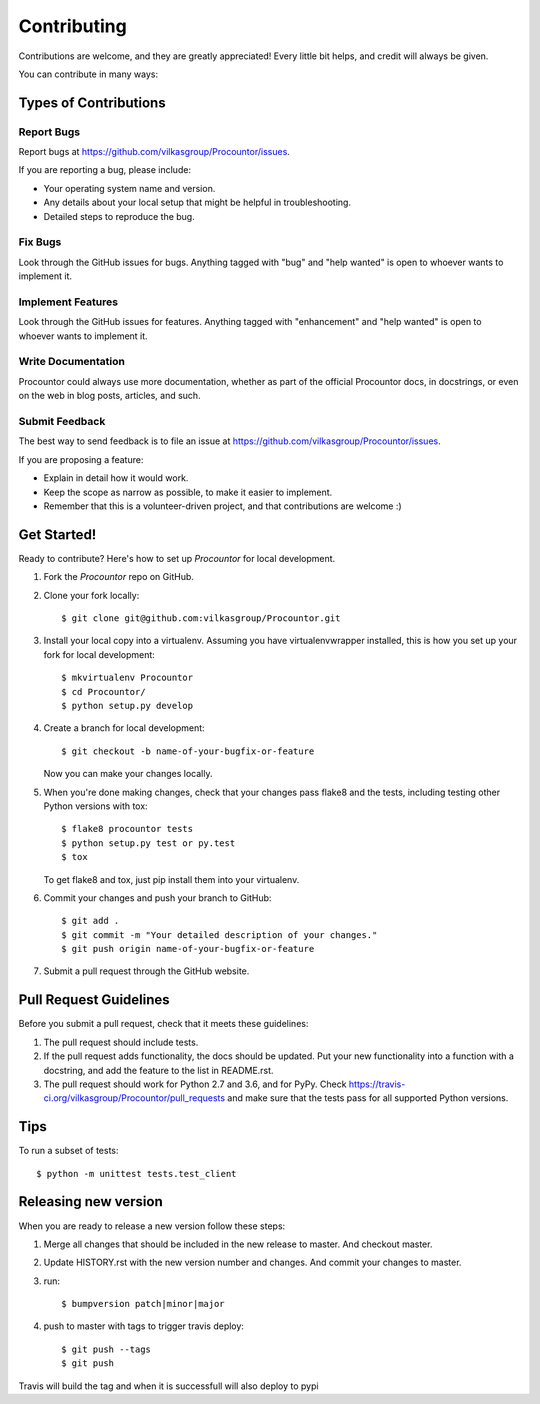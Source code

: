 .. highlight:: shell

============
Contributing
============

Contributions are welcome, and they are greatly appreciated! Every
little bit helps, and credit will always be given.

You can contribute in many ways:

Types of Contributions
----------------------

Report Bugs
~~~~~~~~~~~

Report bugs at https://github.com/vilkasgroup/Procountor/issues.

If you are reporting a bug, please include:

* Your operating system name and version.
* Any details about your local setup that might be helpful in troubleshooting.
* Detailed steps to reproduce the bug.

Fix Bugs
~~~~~~~~

Look through the GitHub issues for bugs. Anything tagged with "bug"
and "help wanted" is open to whoever wants to implement it.

Implement Features
~~~~~~~~~~~~~~~~~~

Look through the GitHub issues for features. Anything tagged with "enhancement"
and "help wanted" is open to whoever wants to implement it.

Write Documentation
~~~~~~~~~~~~~~~~~~~

Procountor could always use more documentation, whether as part of the
official Procountor docs, in docstrings, or even on the web in blog posts,
articles, and such.

Submit Feedback
~~~~~~~~~~~~~~~

The best way to send feedback is to file an issue at https://github.com/vilkasgroup/Procountor/issues.

If you are proposing a feature:

* Explain in detail how it would work.
* Keep the scope as narrow as possible, to make it easier to implement.
* Remember that this is a volunteer-driven project, and that contributions
  are welcome :)

Get Started!
------------

Ready to contribute? Here's how to set up `Procountor` for local development.

1. Fork the `Procountor` repo on GitHub.
2. Clone your fork locally::

    $ git clone git@github.com:vilkasgroup/Procountor.git

3. Install your local copy into a virtualenv. Assuming you have virtualenvwrapper installed, this is how you set up your fork for local development::

    $ mkvirtualenv Procountor
    $ cd Procountor/
    $ python setup.py develop

4. Create a branch for local development::

    $ git checkout -b name-of-your-bugfix-or-feature

   Now you can make your changes locally.

5. When you're done making changes, check that your changes pass flake8 and the tests, including testing other Python versions with tox::

    $ flake8 procountor tests
    $ python setup.py test or py.test
    $ tox

   To get flake8 and tox, just pip install them into your virtualenv.

6. Commit your changes and push your branch to GitHub::

    $ git add .
    $ git commit -m "Your detailed description of your changes."
    $ git push origin name-of-your-bugfix-or-feature

7. Submit a pull request through the GitHub website.

Pull Request Guidelines
-----------------------

Before you submit a pull request, check that it meets these guidelines:

1. The pull request should include tests.
2. If the pull request adds functionality, the docs should be updated. Put
   your new functionality into a function with a docstring, and add the
   feature to the list in README.rst.
3. The pull request should work for Python 2.7 and 3.6, and for PyPy. Check
   https://travis-ci.org/vilkasgroup/Procountor/pull_requests
   and make sure that the tests pass for all supported Python versions.

Tips
----

To run a subset of tests::

    $ python -m unittest tests.test_client


Releasing new version
---------------------

When you are ready to release a new version follow these steps:

1. Merge all changes that should be included in the new release to master.
   And checkout master.
2. Update HISTORY.rst with the new version number and changes. And commit your
   changes to master.
3. run::

    $ bumpversion patch|minor|major

4. push to master with tags to trigger travis deploy::

    $ git push --tags
    $ git push

Travis will build the tag and when it is successfull will also deploy to pypi
